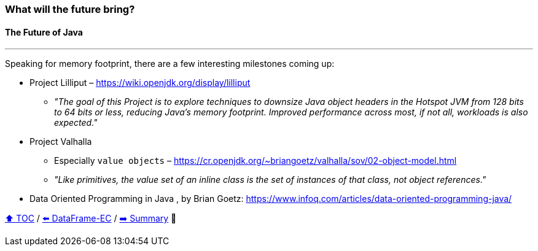 === What will the future bring?
==== The Future of Java

---

Speaking for memory footprint, there are a few interesting milestones coming up:

* Project Lilliput – https://wiki.openjdk.org/display/lilliput
** _"The goal of this Project is to explore techniques to downsize Java object headers in the Hotspot JVM from 128 bits to 64 bits or less, reducing Java's memory footprint. Improved performance across most, if not all, workloads is also expected."_
* Project Valhalla
** Especially `value objects` – https://cr.openjdk.org/~briangoetz/valhalla/sov/02-object-model.html
** _"Like primitives, the value set of an inline class is the set of instances of that class, not object references."_
* Data Oriented Programming in Java
, by Brian Goetz: https://www.infoq.com/articles/data-oriented-programming-java/


link:toc.adoc[⬆️ TOC] /
link:./22_ce_memory_cost_25_million.adoc[⬅️ DataFrame-EC] /
link:./29_summary.adoc[➡️ Summary] 🥷
